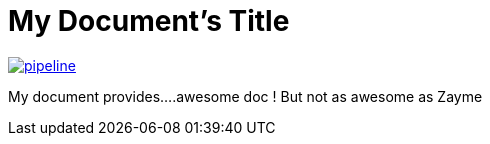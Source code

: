 = My Document's Title



image:https://gitlab.com/nqb1/hello-doc-ng/badges/master/pipeline.svg[link="https://gitlab.com/nqb1/hello-doc-ng/commits/master",title="pipeline status"]

My document provides....awesome doc ! But not as awesome as Zayme

